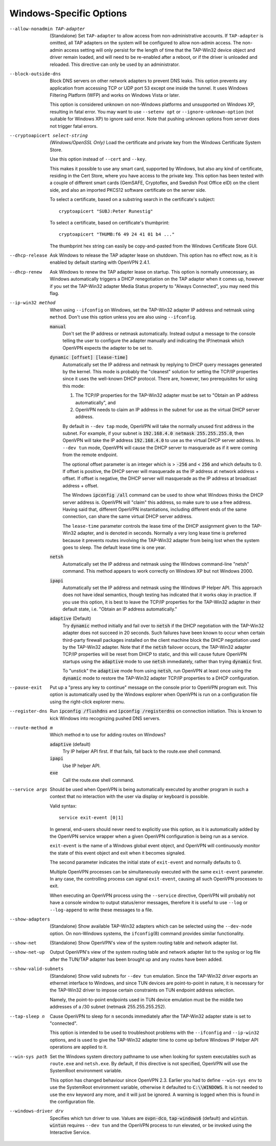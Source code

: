 Windows-Specific Options
-------------------------

--allow-nonadmin TAP-adapter
  (Standalone) Set ``TAP-adapter`` to allow access from non-administrative
  accounts. If ``TAP-adapter`` is omitted, all TAP adapters on the system
  will be configured to allow non-admin access. The non-admin access
  setting will only persist for the length of time that the TAP-Win32
  device object and driver remain loaded, and will need to be re-enabled
  after a reboot, or if the driver is unloaded and reloaded. This
  directive can only be used by an administrator.

--block-outside-dns
  Block DNS servers on other network adapters to prevent DNS leaks. This
  option prevents any application from accessing TCP or UDP port 53 except
  one inside the tunnel. It uses Windows Filtering Platform (WFP) and
  works on Windows Vista or later.

  This option is considered unknown on non-Windows platforms and
  unsupported on Windows XP, resulting in fatal error. You may want to use
  ``--setenv opt`` or ``--ignore-unknown-option`` (not suitable for
  Windows XP) to ignore said error. Note that pushing unknown options from
  server does not trigger fatal errors.

--cryptoapicert select-string
  *(Windows/OpenSSL Only)* Load the certificate and private key from the
  Windows Certificate System Store.

  Use this option instead of ``--cert`` and ``--key``.

  This makes it possible to use any smart card, supported by Windows, but
  also any kind of certificate, residing in the Cert Store, where you have
  access to the private key. This option has been tested with a couple of
  different smart cards (GemSAFE, Cryptoflex, and Swedish Post Office eID)
  on the client side, and also an imported PKCS12 software certificate on
  the server side.

  To select a certificate, based on a substring search in the
  certificate's subject:
  ::

     cryptoapicert "SUBJ:Peter Runestig"

  To select a certificate, based on certificate's thumbprint:
  ::

     cryptoapicert "THUMB:f6 49 24 41 01 b4 ..."

  The thumbprint hex string can easily be copy-and-pasted from the Windows
  Certificate Store GUI.

--dhcp-release
  Ask Windows to release the TAP adapter lease on shutdown. This option
  has no effect now, as it is enabled by default starting with
  OpenVPN 2.4.1.

--dhcp-renew
  Ask Windows to renew the TAP adapter lease on startup. This option is
  normally unnecessary, as Windows automatically triggers a DHCP
  renegotiation on the TAP adapter when it comes up, however if you set
  the TAP-Win32 adapter Media Status property to "Always Connected", you
  may need this flag.

--ip-win32 method
  When using ``--ifconfig`` on Windows, set the TAP-Win32 adapter IP
  address and netmask using ``method``. Don't use this option unless you
  are also using ``--ifconfig``.

  :code:`manual`
        Don't set the IP address or netmask automatically. Instead
        output a message to the console telling the user to configure the
        adapter manually and indicating the IP/netmask which OpenVPN
        expects the adapter to be set to.

  :code:`dynamic [offset] [lease-time]`
        Automatically set the IP address and netmask by replying to DHCP
        query messages generated by the kernel.  This mode is probably the
        "cleanest" solution for setting the TCP/IP properties since it
        uses the well-known DHCP protocol. There are, however, two
        prerequisites for using this mode:

        (1)  The TCP/IP properties for the TAP-Win32 adapter must be set
             to "Obtain an IP address automatically", and

        (2) OpenVPN needs to claim an IP address in the subnet for use
            as the virtual DHCP server address.

        By default in ``--dev tap`` mode, OpenVPN will take the normally
        unused first address in the subnet. For example, if your subnet is
        :code:`192.168.4.0 netmask 255.255.255.0`, then OpenVPN will take
        the IP address :code:`192.168.4.0` to use as the virtual DHCP
        server address.  In ``--dev tun`` mode, OpenVPN will cause the DHCP
        server to masquerade as if it were coming from the remote endpoint.

        The optional offset parameter is an integer which is > :code:`-256`
        and < :code:`256` and which defaults to 0. If offset is positive,
        the DHCP server will masquerade as the IP address at network
        address + offset. If offset is negative, the DHCP server will
        masquerade as the IP address at broadcast address + offset.

        The Windows :code:`ipconfig /all` command can be used to show what
        Windows thinks the DHCP server address is. OpenVPN will "claim"
        this address, so make sure to use a free address. Having said that,
        different OpenVPN instantiations, including different ends of
        the same connection, can share the same virtual DHCP server
        address.

        The ``lease-time`` parameter controls the lease time of the DHCP
        assignment given to the TAP-Win32 adapter, and is denoted in
        seconds. Normally a very long lease time is preferred because it
        prevents routes involving the TAP-Win32 adapter from being lost
        when the system goes to sleep. The default lease time is one year.

  :code:`netsh`
        Automatically set the IP address and netmask using the Windows
        command-line "netsh" command. This method appears to work correctly
        on Windows XP but not Windows 2000.

  :code:`ipapi`
        Automatically set the IP address and netmask using the Windows IP
        Helper API. This approach does not have ideal semantics, though
        testing has indicated that it works okay in practice. If you use
        this option, it is best to leave the TCP/IP properties for the
        TAP-Win32 adapter in their default state, i.e. "Obtain an IP
        address automatically."

  :code:`adaptive` (Default)
        Try :code:`dynamic` method initially and fail over to :code:`netsh`
        if the DHCP negotiation with the TAP-Win32 adapter does not succeed
        in 20 seconds. Such failures have been known to occur when certain
        third-party firewall packages installed on the client machine block
        the DHCP negotiation used by the TAP-Win32 adapter. Note that if
        the :code:`netsh` failover occurs, the TAP-Win32 adapter TCP/IP
        properties will be reset from DHCP to static, and this will cause
        future OpenVPN startups using the :code:`adaptive` mode to use
        :code:`netsh` immediately, rather than trying :code:`dynamic` first.

        To "unstick" the :code:`adaptive` mode from using :code:`netsh`,
        run OpenVPN at least once using the :code:`dynamic` mode to restore
        the TAP-Win32 adapter TCP/IP properties to a DHCP configuration.

--pause-exit
  Put up a "press any key to continue" message on the console prior to
  OpenVPN program exit. This option is automatically used by the Windows
  explorer when OpenVPN is run on a configuration file using the
  right-click explorer menu.

--register-dns
  Run :code:`ipconfig /flushdns` and :code:`ipconfig /registerdns` on
  connection initiation. This is known to kick Windows into recognizing
  pushed DNS servers.

--route-method m
  Which method ``m`` to use for adding routes on Windows?

  :code:`adaptive` (default)
        Try IP helper API first. If that fails, fall back to the route.exe
        shell command.

  :code:`ipapi`
        Use IP helper API.

  :code:`exe`
        Call the route.exe shell command.

--service args
  Should be used when OpenVPN is being automatically executed by another
  program in such a context that no interaction with the user via display
  or keyboard is possible.

  Valid syntax:
  ::

     service exit-event [0|1]

  In general, end-users should never need to explicitly use this option,
  as it is automatically added by the OpenVPN service wrapper when a given
  OpenVPN configuration is being run as a service.

  ``exit-event`` is the name of a Windows global event object, and OpenVPN
  will continuously monitor the state of this event object and exit when
  it becomes signaled.

  The second parameter indicates the initial state of ``exit-event`` and
  normally defaults to 0.

  Multiple OpenVPN processes can be simultaneously executed with the same
  ``exit-event`` parameter. In any case, the controlling process can
  signal ``exit-event``, causing all such OpenVPN processes to exit.

  When executing an OpenVPN process using the ``--service`` directive,
  OpenVPN will probably not have a console window to output status/error
  messages, therefore it is useful to use ``--log`` or ``--log-append`` to
  write these messages to a file.

--show-adapters
  (Standalone) Show available TAP-Win32 adapters which can be selected
  using the ``--dev-node`` option. On non-Windows systems, the
  ``ifconfig``\(8) command provides similar functionality.

--show-net
  (Standalone) Show OpenVPN's view of the system routing table and network
  adapter list.

--show-net-up
  Output OpenVPN's view of the system routing table and network adapter
  list to the syslog or log file after the TUN/TAP adapter has been
  brought up and any routes have been added.

--show-valid-subnets
  (Standalone) Show valid subnets for ``--dev tun`` emulation. Since the
  TAP-Win32 driver exports an ethernet interface to Windows, and since TUN
  devices are point-to-point in nature, it is necessary for the TAP-Win32
  driver to impose certain constraints on TUN endpoint address selection.

  Namely, the point-to-point endpoints used in TUN device emulation must
  be the middle two addresses of a /30 subnet (netmask 255.255.255.252).

--tap-sleep n
  Cause OpenVPN to sleep for ``n`` seconds immediately after the TAP-Win32
  adapter state is set to "connected".

  This option is intended to be used to troubleshoot problems with the
  ``--ifconfig`` and ``--ip-win32`` options, and is used to give the
  TAP-Win32 adapter time to come up before Windows IP Helper API
  operations are applied to it.

--win-sys path
  Set the Windows system directory pathname to use when looking for system
  executables such as ``route.exe`` and ``netsh.exe``. By default, if this
  directive is not specified, OpenVPN will use the SystemRoot environment
  variable.

  This option has changed behaviour since OpenVPN 2.3. Earlier you had to
  define ``--win-sys env`` to use the SystemRoot environment variable,
  otherwise it defaulted to :code:`C:\\WINDOWS`. It is not needed to use
  the ``env`` keyword any more, and it will just be ignored. A warning is
  logged when this is found in the configuration file.

--windows-driver drv
  Specifies which tun driver to use. Values are :code:`ovpn-dco`,
  :code:`tap-windows6` (default) and :code:`wintun`. :code:`wintun` requires
  ``--dev tun`` and the OpenVPN process to run elevated, or be invoked using
  the Interactive Service.
